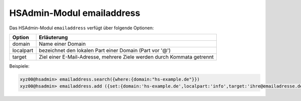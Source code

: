 ==========================
HSAdmin-Modul emailaddress
==========================


Das HSAdmin-Modul ``emailaddress`` verfügt über folgende Optionen:

+---------------+------------------------------------------------------------------------+
| Option        | Erläuterung                                                            |
+===============+========================================================================+
| domain        | Name einer  Domain                                                     |
+---------------+------------------------------------------------------------------------+
| localpart     | bezeichnet den lokalen  Part einer Domain (Part vor '@')               |
+---------------+------------------------------------------------------------------------+
| target        | Ziel einer E-Mail-Adresse, mehrere Ziele werden durch Kommata getrennt |
+---------------+------------------------------------------------------------------------+

Beispiele:

.. code-block:: console

    xyz00@hsadmin> emailaddress.search({where:{domain:"hs-example.de"}})
    xyz00@hsadmin> emailaddress.add ({set:{domain:'hs-example.de',localpart:'info',target:'ihre@emailadresse.de'}})


